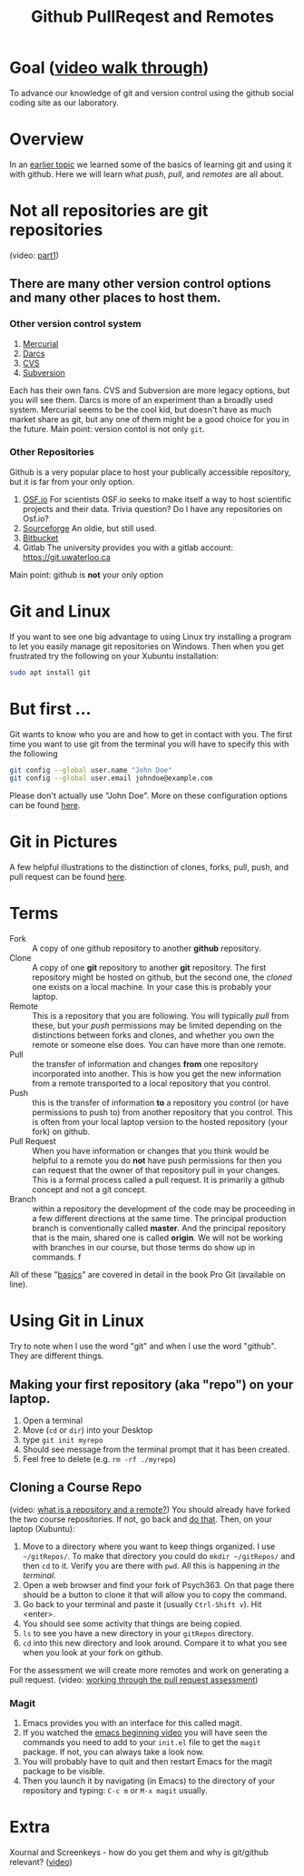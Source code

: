 # -*- org-link-file-path-type: relative; -*-
#+Title: Github PullReqest and Remotes

* Goal ([[https://vimeo.com/channels/i2c4p/456349826][video walk through]])
  To advance our knowledge of git and version control using the github social coding site as our laboratory. 
* Overview
  In an [[file:githubIDBasics.org][earlier topic]] we learned some of the basics of learning git and using it with github. Here we will learn what /push/, /pull/, and /remotes/ are all about. 
* Not all repositories are git repositories
  (video: [[https://vimeo.com/channels/i2c4p/456349738][part1]])
** There are many other version control options and many other places to host them.
*** Other version control system
    1. [[https://www.mercurial-scm.org/][Mercurial]]
    2. [[http://darcs.net/][Darcs]]
    3. [[https://www.nongnu.org/cvs/][CVS]]
    4. [[https://subversion.apache.org/][Subversion]]
    Each has their own fans. CVS and Subversion are more legacy options, but you will see them. Darcs is more of an experiment than a broadly used system. Mercurial seems to be the cool kid, but doesn't have as much market share as git, but any one of them might be a good choice for you in the future. Main point: version contol is not only ~git~.
*** Other Repositories
    Github is a very popular place to host your publically accessible repository, but it is far from your only option.
    1. [[https://osf.io/][OSF.io]]
       For scientists OSF.io seeks to make itself a way to host scientific projects and their data. 
       Trivia question? Do I have any repositories on Osf.io?
    2. [[https://sourceforge.net/][Sourceforge]]
       An oldie, but still used.
    3. [[https://bitbucket.org/][Bitbucket]]
    4. Gitlab
       The university provides you with a gitlab account:  [[https://git.uwaterloo.ca]]
    Main point: github is *not* your only option

* Git and Linux
  If you want to see one big advantage to using Linux try installing a program to let you easily manage git repositories on Windows. Then when you get frustrated try the following on your Xubuntu installation:
  
  #+begin_src sh :eval never
  sudo apt install git
  #+end_src

* But first ...
  Git wants to know who you are and how to get in contact with you. The first time you want to use git from the terminal you will have to specify this with the following

  #+begin_src sh :eval never
    git config --global user.name "John Doe"
    git config --global user.email johndoe@example.com
  #+end_src
  Please don't actually use "John Doe". More on these configuration options can be found [[https://git-scm.com/book/en/v2/Getting-Started-First-Time-Git-Setup][here]].

* Git in Pictures
  A few helpful illustrations to the distinction of clones, forks, pull, push, and pull request can be found [[https://www.toolsqa.com/git/difference-between-git-clone-and-git-fork/][here]].

* Terms
  - Fork :: A copy of one github repository to another *github* repository.
  - Clone :: A copy of one *git* repository to another *git* repository. 
             The first repository might be hosted on github, but the second one, the /cloned/ one exists on a local machine. In your case this is probably your laptop.
  - Remote :: This is a repository that you are following. You will typically /pull/ from these, but your /push/ permissions may be limited depending on the distinctions between forks and clones, and whether you own the remote or someone else does. You can have more than one remote.
  - Pull :: the transfer of information and changes *from* one repository incorporated into another. This is how you get the new information from a remote transported to a local repository that you control.
  - Push :: this is the transfer of information *to* a repository you control (or have permissions to push to) from another repository that you control. This is often from your local laptop version to the hosted repository (your fork) on github. 
  - Pull Request :: When you have information or changes that you think would be helpful to a remote you do *not* have push permissions for then you can request that the owner of that repository pull in your changes. This is a formal process called a pull request. It is primarily a github concept and not a git concept.
  - Branch :: within a repository the development of the code may be proceeding in a few different directions at the same time. The principal production branch is conventionally called *master*. And the principal repository that is the main, shared one is called *origin*. We will not be working with branches in our course, but those terms do show up in commands. f

  All of these "[[https://git-scm.com/book/en/v2/Git-Basics-Getting-a-Git-Repository][basics]]" are covered in detail in the book Pro Git (available on line). 

* Using *Git* in Linux
  Try to note when I use the word "git" and when I use the word "github". They are different things. 
  
** Making your first repository (aka "repo") on your laptop.
   1. Open a terminal
   2. Move (~cd~ or ~dir~) into your Desktop
   3. type =git init myrepo=
   4. Should see message from the terminal prompt that it has been created.
   5. Feel free to delete (e.g. =rm -rf ./myrepo=)
** Cloning a Course Repo
   (video: [[https://vimeo.com/channels/i2c4p/456349595][what is a repository and a remote?]])
   You should already have forked the two course repositories. If not, go back and [[file:../assessments/githubIDAssessment.org][do that]].
   Then, on your laptop (Xubuntu):
   1. Move to a directory where you want to keep things organized. I use =~/gitRepos/=. To make that directory you could do ~mkdir ~/gitRepos/~ and then ~cd~ to it. Verify you are there with ~pwd~. All this is happening /in the terminal./
   2. Open a web browser and find your fork of Psych363. On that page there should be a button to clone it that will allow you to copy the command.
   3. Go back to your terminal and paste it (usually =Ctrl-Shift v=). Hit <enter>.
   4. You should see some activity that things are being copied.
   5. =ls= to see you have a new directory in your =gitRepos= directory.
   6. =cd= into this new directory and look around. Compare it to what you see when you look at your fork on github. 
   For the assessment we will create more remotes and work on generating a pull request. 
   (video: [[https://vimeo.com/channels/i2c4p/456349516][working through the pull request assessment]])
*** Magit
    1. Emacs provides you with an interface for this called magit.
    2. If you watched the [[https://vimeo.com/455628993#t=942s][emacs beginning video]] you will have seen the commands you need to add to your =init.el= file to get the =magit= package. If not, you can always take a look now.  
    3. You will probably have to quit and then restart Emacs for the magit package to be visible.
    4. Then you launch it by navigating (in Emacs) to the directory of your repository and typing: ~C-c m~ or ~M-x magit~ usually.
* Extra
  Xournal and Screenkeys - how do you get them and why is git/github relevant? ([[https://vimeo.com/channels/i2c4p/456349697][video]])
